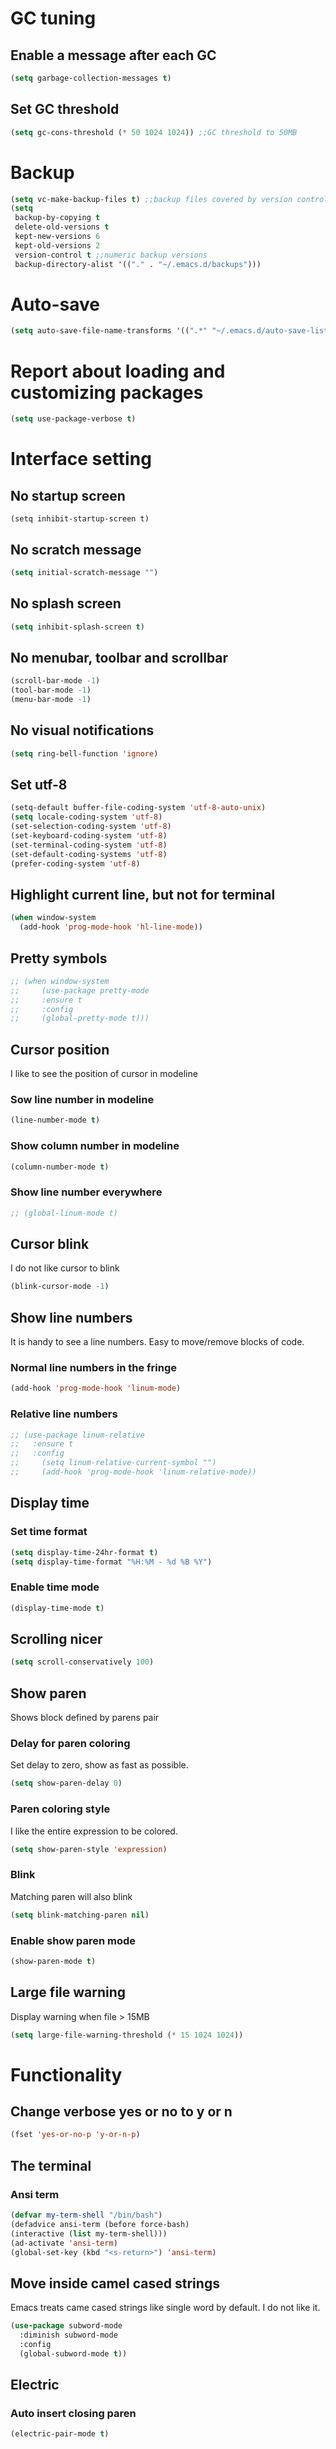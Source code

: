 * GC tuning
** Enable a message after each GC
#+BEGIN_SRC emacs-lisp
  (setq garbage-collection-messages t)
#+END_SRC
** Set GC threshold
#+BEGIN_SRC emacs-lisp
(setq gc-cons-threshold (* 50 1024 1024)) ;;GC threshold to 50MB
#+END_SRC

* Backup
#+BEGIN_SRC emacs-lisp
  (setq vc-make-backup-files t) ;;backup files covered by version control
  (setq
   backup-by-copying t
   delete-old-versions t
   kept-new-versions 6
   kept-old-versions 2
   version-control t ;;numeric backup versions
   backup-directory-alist '(("." . "~/.emacs.d/backups")))
#+END_SRC

* Auto-save
#+BEGIN_SRC emacs-lisp
  (setq auto-save-file-name-transforms '((".*" "~/.emacs.d/auto-save-list/" t)))
#+END_SRC

* Report about loading and customizing packages
#+BEGIN_SRC emacs-lisp
  (setq use-package-verbose t)
#+END_SRC

* Interface setting
** No startup screen
#+BEGIN_SRC emacd-lisp
  (setq inhibit-startup-screen t)
#+END_SRC
** No scratch message
#+BEGIN_SRC emacs-lisp
  (setq initial-scratch-message "")
#+END_SRC
** No splash screen
#+BEGIN_SRC emacs-lisp
  (setq inhibit-splash-screen t)
#+END_SRC
** No menubar, toolbar and scrollbar
#+BEGIN_SRC emacs-lisp
  (scroll-bar-mode -1)
  (tool-bar-mode -1)
  (menu-bar-mode -1)
#+END_SRC
** No visual notifications
#+BEGIN_SRC emacs-lisp
  (setq ring-bell-function 'ignore)
#+END_SRC
** Set utf-8
#+BEGIN_SRC emacs-lisp
  (setq-default buffer-file-coding-system 'utf-8-auto-unix)
  (setq locale-coding-system 'utf-8)
  (set-selection-coding-system 'utf-8)
  (set-keyboard-coding-system 'utf-8)
  (set-terminal-coding-system 'utf-8)
  (set-default-coding-systems 'utf-8)
  (prefer-coding-system 'utf-8)
#+END_SRC
** Highlight current line, but not for terminal
#+BEGIN_SRC emacs-lisp
  (when window-system
    (add-hook 'prog-mode-hook 'hl-line-mode))
#+END_SRC
** Pretty symbols
#+BEGIN_SRC emacs-lisp
;; (when window-system
;;     (use-package pretty-mode
;;     :ensure t
;;     :config
;;     (global-pretty-mode t)))
#+END_SRC
** Cursor position
   I like to see the position of cursor in modeline
*** Sow line number in modeline
#+BEGIN_SRC emacs-lisp
  (line-number-mode t)
#+END_SRC
*** Show column number in modeline
#+BEGIN_SRC emacs-lisp
  (column-number-mode t)
#+END_SRC
*** Show line number everywhere
#+BEGIN_SRC emacs-lisp
;; (global-linum-mode t)
#+END_SRC
** Cursor blink
   I do not like cursor to blink
#+BEGIN_SRC emacs-lisp
  (blink-cursor-mode -1)
#+END_SRC
** Show line numbers
   It is handy to see a line numbers. Easy to move/remove blocks of code.
*** Normal line numbers in the fringe
#+BEGIN_SRC emacs-lisp
  (add-hook 'prog-mode-hook 'linum-mode)
#+END_SRC
*** Relative line numbers
#+BEGIN_SRC emacs-lisp
;; (use-package linum-relative
;;   :ensure t
;;   :config
;;     (setq linum-relative-current-symbol "")
;;     (add-hook 'prog-mode-hook 'linum-relative-mode))
#+END_SRC
** Display time
*** Set time format
#+BEGIN_SRC emacs-lisp
  (setq display-time-24hr-format t)
  (setq display-time-format "%H:%M - %d %B %Y")
#+END_SRC
*** Enable time mode
#+BEGIN_SRC emacs-lisp
  (display-time-mode t)
#+END_SRC
** Scrolling nicer
#+BEGIN_SRC emacs-lisp
  (setq scroll-conservatively 100)
#+END_SRC
** Show paren
   Shows block defined by parens pair
*** Delay for paren coloring
    Set delay to zero, show as fast as possible.
#+BEGIN_SRC emacs-lisp
  (setq show-paren-delay 0)
#+END_SRC
*** Paren coloring style
    I like the entire expression to be colored.
#+BEGIN_SRC emacs-lisp
  (setq show-paren-style 'expression)
#+END_SRC
*** Blink
    Matching paren will also blink
#+BEGIN_SRC emacs-lisp
  (setq blink-matching-paren nil)
#+END_SRC
*** Enable show paren mode
#+BEGIN_SRC emacs-lisp
  (show-paren-mode t)
#+END_SRC
** Large file warning
   Display warning when file > 15MB
#+BEGIN_SRC emacs-lisp
  (setq large-file-warning-threshold (* 15 1024 1024))
#+END_SRC

* Functionality
** Change verbose yes or no to y or n
#+BEGIN_SRC emacs-lisp
  (fset 'yes-or-no-p 'y-or-n-p)
#+END_SRC
** The terminal
*** Ansi term
#+BEGIN_SRC emacs-lisp
  (defvar my-term-shell "/bin/bash")
  (defadvice ansi-term (before force-bash)
  (interactive (list my-term-shell)))
  (ad-activate 'ansi-term)
  (global-set-key (kbd "<s-return>") 'ansi-term)
#+END_SRC
** Move inside camel cased strings
   Emacs treats came cased strings like single word by default.
   I do not like it.
#+BEGIN_SRC emacs-lisp
  (use-package subword-mode
    :diminish subword-mode
    :config
    (global-subword-mode t))
#+END_SRC
** Electric
*** Auto insert closing paren
#+BEGIN_SRC emacs-lisp
  (electric-pair-mode t)
#+END_SRC
*** Auto indent
#+BEGIN_SRC emacs-lisp
  (electric-indent-mode t)
#+END_SRC
** Indent
*** Disable indent via tab
    Use spaces instead of tabs.
#+BEGIN_SRC emacs-lisp
  (setq-default indent-tabs-mode nil) ;;do not use tabs for indentation
#+END_SRC
*** Tab width
    Use 2 spaces instead of tab
#+BEGIN_SRC emacs-lisp
  (setq-default tab-width 2) ;;use 2 spaces instead of tab
#+END_SRC
*** Smart tab
    Indent or complete
#+BEGIN_SRC emacs-lisp
  (setq tab-always-indent 'complete)
#+END_SRC

* Dired
** Always delete and copy recursively
#+BEGIN_SRC emacs-lisp
  (setq dired-recursive-deletes 'always)
  (setq dired-recursive-copies 'always)
#+END_SRC

* Hideshow
  Hide show mode.
  za - toggle
  zc - close
  zo - open
  zm - close all
  zr - open all
#+BEGIN_SRC emacs-lisp
  (use-package hs-minor-mode
    :diminish hs-minor-mode
    :config
    (add-hook 'prog-mode-hook (lambda () (hs-minor-mode t))))
#+END_SRC

* Other
#+BEGIN_SRC emacs-lisp
  (setq sentence-end-double-space nil)
  (setq visible-bell t)

  (setq resize-mini-windows t)
  (setq max-mini-window-height 0.33)

  (setq-default fill-column 80) ;;linewrapping after 80
  (setq-default c-basic-offset 4) ;;offset used by + & -
#+END_SRC

* Org mode
** Org
The org mode
#+BEGIN_SRC emacs-lisp
  (use-package org
    :init
    (setq org-startup-indented t)
    (setq org-log-done t))
#+END_SRC
** Org-bullets
Makes org bullets look much better
#+BEGIN_SRC emacs-lisp
  (use-package org-bullets
    :ensure t
    :config
    (add-hook 'org-mode-hook (lambda () (org-bullets-mode t))))
#+END_SRC

* Secret
#+BEGIN_SRC emacs-lisp
  (if (file-exists-p "~/.emacs.secrets")
      (load-file "~/.emacs.secrets"))
#+END_SRC

* Fonts
  Set default font
#+BEGIN_SRC emacs-lisp
  (when (member "SourceCodePro Nerd Font Mono" (font-family-list))
    (set-face-attribute 'default nil :font "SourceCodePro Nerd Font Mono" :height 110))
#+END_SRC

* Exec path
#+BEGIN_SRC emacs-lisp
  ;; common exec path
  (add-to-list 'exec-path "/usr/local/bin")
  ;; stack bin mac
  (add-to-list 'exec-path "/Users/valeriy/.local/bin")
  ;; stack bin linux
  (add-to-list 'exec-path "/home/vagrant/.local/bin")
  ;; nvm node location
  (add-to-list 'exec-path "/home/vagrant/.nvm/versions/node/v6.13.0/bin")
#+END_SRC

* Theme
** Light themes
  #+BEGIN_SRC emacs-lisp
    ;; Fontify the whole line for headings (with a background color).
    (setq org-fontify-whole-heading-line t)

    ;; ***
    ;; (use-package tommyh-theme
    ;;   :ensure t
    ;;   :config
    ;;   (load-theme 'tommyh t)
    ;;   :pin melpa)

    ;; **
    ;; (use-package tango-plus-theme
    ;;   :ensure t
    ;;   :config
    ;;   (load-theme 'tango-plus t)
    ;;   :pin melpa)

    ;; ***
    ;; (use-package greymatters-theme
    ;;   :ensure t
    ;;   :config
    ;;   (load-theme 'greymatters t)
    ;;   :pin melpa)

    ;; (use-package solarized-theme
    ;; :ensure t
    ;; :config
    ;; (load-theme 'solarized-light t)
    ;; (custom-set-faces
    ;;     '(mode-line ((t (:background "#eee8d5" :foreground "#657b83" :box (:line-width 1 :color "#eee8d5" :style unspecified) :overline nil :underline nil))))
    ;;     '(mode-line-inactive ((t (:background "#fdf6e3" :foreground "#93a1a1" :box (:line-width 1 :color "#eee8d5" :style unspecified) :overline nil :underline nil)))))
    ;; :pin melpa-stable)

    ;; (load-theme 'leuven t)

    (use-package doneburn-theme
      :ensure t
      :config (load-theme 'doneburn 'no-confirm))

  #+END_SRC

** Dark themes
   #+BEGIN_SRC emacs-lisp
     ;; (use-package monokai-theme
     ;;   :ensure t
     ;;   :config
     ;;   (load-theme 'monokai t)
     ;;   :pin melpa-stable)

     ;; (use-package zenburn-theme
     ;;   :ensure t
     ;;   :config
     ;;   (load-theme 'zenburn t)
     ;;   :pin melpa-stable)

     ;; (use-package dracula-theme
     ;;   :ensure t
     ;;   :config
     ;;   (load-theme 'dracula t)
     ;;   :pin melpa)
     ;; (use-package zerodark-theme
     ;;   :ensure t
     ;;   :init
     ;;     (load-theme 'zerodark t))
   #+END_SRC

* Beacon
  Highlight cursor after switching buffer
#+BEGIN_SRC emacs-lisp
  (use-package beacon
    :ensure t
    :diminish beacon-mode
    :config
    (beacon-mode t))
#+END_SRC

* Rainbow
  When emacs encoumters a hex color, it will auto highlight it
#+BEGIN_SRC emacs-lisp
  (use-package rainbow-mode
    :ensure t
    :diminish rainbow-mode
    :config
    (add-hook 'prog-mode-hook #'rainbow-mode))
#+END_SRC

* Rainbow delimiters
  Display each level of parens with different color
#+BEGIN_SRC emacs-lisp
  (use-package rainbow-delimiters
    :ensure t
    :config
    (add-hook 'prog-mode-hook #'rainbow-delimiters-mode)
    :pin melpa-stable)
#+END_SRC

* Highlight symbol
  Highlight selected symbol, different color for each.
#+BEGIN_SRC emacs-lisp
  (use-package highlight-symbol
    :ensure t
    :config
    (evil-leader/set-key
      "hl" 'highlight-symbol)
    :pin melpa-stable)
#+END_SRC

* Popup kill-ring
** Set max kill-ring entries
   Default value is 60, I require a bit more sometime.
#+BEGIN_SRC emacs-lisp
  (setq kill-ring-max 100)
#+END_SRC
** Enamble popup-kill-ring
#+BEGIN_SRC emacs-lisp
  (use-package popup-kill-ring
    :ensure t
    :bind ("M-y" . popup-kill-ring))
#+END_SRC

* Flycheck
#+BEGIN_SRC emacs-lisp
  (use-package flycheck
    :ensure t
    :pin melpa-stable)
#+END_SRC

* Evil
** Evil
#+BEGIN_SRC emacs-lisp
  (use-package evil
    :ensure t
    :init
    (setq evil-shift-width 2)
    :config
    (evil-mode t)
    (evilnc-default-hotkeys)
    :pin melpa-stable)
#+END_SRC
** Evil leader
#+BEGIN_SRC emacs-lisp
  (use-package evil-leader
    :ensure t
    :after (evil)
    :config
    (evil-leader/set-leader "<SPC>")
    (evil-leader/set-key
      "f" 'find-file
      "b" 'switch-to-buffer
      "k" 'kill-buffer
      "gg" 'grep
      "ms" 'bookmark-set
      "md" 'bookmark-delete
      "mr" 'bookmark-rename
      "ml" 'helm-bookmarks
      "li" 'linum-mode)
    (global-evil-leader-mode t)
    :pin melpa-stable)
#+END_SRC
** Nerd commenter
#+BEGIN_SRC emacs-lisp
  (use-package evil-nerd-commenter
    :ensure t
    :after (evil)
    :config
    (evil-leader/set-key
      "ci" 'evilnc-comment-or-uncomment-lines
      "cl" 'evilnc-quick-comment-or-uncomment-to-the-line
      "ll" 'evilnc-quick-comment-or-uncomment-to-the-line
      "cc" 'evilnc-copy-and-comment-lines
      "cp" 'evilnc-comment-or-uncomment-paragraphs
      "cr" 'comment-or-uncomment-region
      "cv" 'evilnc-toggle-invert-comment-line-by-line
      "."  'evilnc-copy-and-comment-operator
      "\\" 'evilnc-comment-operator ; if you prefer backslash key
      )
    :pin melpa-stable)
#+END_SRC

* Spaceline
#+BEGIN_SRC emacs-lisp
  ;; (use-package spaceline
  ;;   :ensure t
  ;;   :after (evil)
  ;;   :init
  ;;   ;; (setq powerline-image-apple-rgb t)
  ;;   (setq powerline-default-separator 'utf-8)
  ;;   (require 'spaceline-config)
  ;;   (spaceline-spacemacs-theme)
  ;;   (setq spaceline-highlight-face-func 'spaceline-highlight-face-evil-state)
  ;;   (set-face-attribute 'spaceline-evil-emacs nil :background "#be84ff")
  ;;   (set-face-attribute 'spaceline-evil-insert nil :background "#5fd7ff")
  ;;   (set-face-attribute 'spaceline-evil-motion nil :background "#ae81ff")
  ;;   (set-face-attribute 'spaceline-evil-normal nil :background "#a6e22e")
  ;;   (set-face-attribute 'spaceline-evil-replace nil :background "#f92672")
  ;;   (set-face-attribute 'spaceline-evil-visual nil :background "#fd971f")
  ;;   (spaceline-helm-mode)
  ;;   (setq-default
  ;;   powerline-height 20
  ;;   powerline-gui-use-vcs-glyph t
  ;;   spaceline-minor-modes-separator " ")
  ;;   ;; :config
  ;;   ;; (setq powerline-default-separator 'wave)
  ;;   :pin melpa-stable)
#+END_SRC

* Neo tree
#+BEGIN_SRC emacs-lisp
  (use-package neotree
    :ensure t
    :init
    (setq neo-theme 'ascii)
    :config
    (evil-leader/set-key
      "t" 'neotree-toggle)
    (add-hook 'neotree-mode-hook
              (lambda ()
                (evil-local-set-key 'normal (kbd "q") 'neotree-hide)
                (evil-local-set-key 'normal (kbd "I") 'neotree-hidden-file-toggle)
                (evil-local-set-key 'normal (kbd "z") 'neotree-stretch-toggle)
                (evil-local-set-key 'normal (kbd "RET") 'neotree-enter)
                (evil-local-set-key 'normal (kbd "g") 'neotree-refresh)
                (evil-local-set-key 'normal (kbd "c") 'neotree-create-node)
                (evil-local-set-key 'normal (kbd "d") 'neotree-delete-node)
                (evil-local-set-key 'normal (kbd "r") 'neotree-rename-node)
                (evil-local-set-key 'normal (kbd "s") 'neotree-enter-vertical-split)
                (evil-local-set-key 'normal (kbd "S") 'neotree-enter-horizontal-split)))
    :pin melpa-stable)
#+END_SRC

* Which key
#+BEGIN_SRC emacs-lisp
  (use-package which-key
    :ensure t
    :diminish which-key-mode
    :init
    (setq which-key-sort-order 'which-key-key-order-alpha)
    :config
    (which-key-mode t)
    :pin melpa-stable)
#+END_SRC

* Company
  Delay 0 to make it appear fast, after typing 2 chars.
#+BEGIN_SRC emacs-lisp
  (use-package company
    :ensure t
    :config
    (setq company-idle-delay 0.3)
    (setq company-show-numbers t)
    (setq company-minimum-prefix-length 3)
    (add-hook 'prog-mode-hook #'company-mode)
    (define-key company-active-map (kbd "M-n") nil)
    (define-key company-active-map (kbd "M-p") nil)
    (define-key company-active-map (kbd "C-n") #'company-select-next)
    (define-key company-active-map (kbd "C-p") #'company-select-previous)
    (define-key company-active-map (kbd "SPC") #'company-abort)
    :pin melpa-stable)
#+END_SRC

* Yasnippet
  Awesome snippets plugin, supports event elisp code to be executed.
#+BEGIN_SRC emacs-lisp
  (use-package yasnippet
    :ensure t
    :diminish yas-minor-mode
    :config
    (yas-global-mode t)
    (yas-reload-all)
    (evil-leader/set-key
      "yi" 'yas-insert-snippet)
    :pin melpa-stable)
#+END_SRC

* Goto change
#+BEGIN_SRC emacs-lisp
  (use-package goto-chg
    :ensure t
    :commands goto-last-change
    :pin melpa-stable)
#+END_SRC

* Whitespace removing on sace
#+BEGIN_SRC emacs-lisp
  (use-package whitespace
    :ensure t
    :diminish whitespace-mode
    :init
    (dolist (hook '(prog-mode-hook text-mode-hook))
      (add-hook hook #'whitespace-mode))
    (add-hook 'before-save-hook #'whitespace-cleanup)
    :config
    (setq whitespace-line-column 80) ;; limit line length
    (setq whitespace-style '(face tabs empty trailing lines-tail)))
#+END_SRC

* Undo tree
#+BEGIN_SRC emacs-lisp
  (use-package undo-tree
    :ensure t
    :diminish undo-tree-mode
    :bind* (("M-m u" . undo-tree-undo)
            ("M-m r" . undo-tree-redo)
            ("M-m U" . undo-tree-visualize))
    :config
    (global-undo-tree-mode t)
    (setq undo-tree-visualizer-timestamps t)
    (setq undo-tree-visualizer-diff t)
    :pin melpa)
#+END_SRC

* Magit
#+BEGIN_SRC emacs-lisp
  (use-package magit
    :ensure t
    :commands (magit-status magit-blame magit-blame-quit magit-log)
    :init
    (evil-leader/set-key
      "gs" 'magit-status
      "gb" 'magit-blame
      "gB" 'magit-blame-quit
      "gl" 'magit-log)
    :pin melpa-stable)
#+END_SRC

* Projectile
  Good project manager
** Enable globally
#+BEGIN_SRC emacs-lisp
  (use-package projectile
    :ensure t
    :diminish projectile-mode
    :bind* (("M-m SPC d"   . projectile-find-file)
            ("M-m SPC D"   . projectile-switch-project)
            ("M-m SPC TAB" . projectile-find-other-file))
    :init
    (setq projectile-file-exists-remote-cache-expire (* 10 60))
    :config
    (projectile-global-mode t))
#+END_SRC

* Helm
** Helm
#+BEGIN_SRC emacs-lisp
  (use-package helm
    :ensure t
    :diminish helm-mode
    :config
    (require 'helm-config)
    (global-set-key (kbd "M-x") 'helm-M-x)
    (global-set-key (kbd "C-x b") 'helm-buffers-list)
    (global-set-key (kbd "C-x r b") 'helm-bookmarks);; making: C-x r m, C-x r b
    (helm-mode 1)
    (evil-leader/set-key
      "ho" 'helm-occur
      "hr" 'helm-register
      "ht" 'helm-top
      "hm" 'helm-mini
      "hb" 'helm-buffers-list
      "hk" 'helm-show-kill-ring)
    :pin melpa-stable)
#+END_SRC
** Helm projectile
   Helm integration with projectile
#+BEGIN_SRC emacs-lisp
  (use-package helm-projectile
    :ensure t
    :after (projectile helm)
    :bind* (("M-m SPC p" . helm-projectile))
    :init
    (setq projectile-completion-systtem 'helm)
    :config
    (evil-leader/set-key
      "pf" 'helm-projectile-find-file
      "pp" 'helm-projectile)
    :pin melpa-stable)
#+END_SRC

* Haskell
** haskell mode
#+BEGIN_SRC emacs-lisp
  (use-package haskell-mode
    :ensure t
    :mode ("\\.hs$" . haskell-mode)
    :config
    :pin melpa-stable)
#+END_SRC
** intero minor mode
#+BEGIN_SRC emacs-lisp
  (use-package intero
    :ensure t
    :after (haskell-mode)
    :config
    (add-hook 'haskell-mode-hook #'intero-mode)
    :pin melpa)
#+END_SRC
** hindent
#+BEGIN_SRC emacs-lisp
  (use-package hindent
    :ensure t
    :after (intero)
    :config
    (add-hook 'haskell-mode-hook #'hindent-mode)
    :pin melpa-stable)
#+END_SRC

* WEB
#+BEGIN_SRC emacs-lisp
  (use-package web-mode
    :ensure t
    :mode ("\\.html$" . web-mode)
    :pin melpa-stable)
#+END_SRC

* JavaScript
** js2 mode
#+BEGIN_SRC emacs-lisp
  (use-package js2-mode
    :ensure t
    :mode ("\\.js$" . js2-mode)
    :config
    :pin melpa-stable)
#+END_SRC
** JSX
#+BEGIN_SRC emacs-lisp
  (use-package jsx-mode
    :ensure t
    :after (js2-mode)
    :pin melpa-stable)
#+END_SRC

* Typescript
#+BEGIN_SRC emacs-lisp
  (use-package tide
    :ensure t
    :pin melpa-stable)

  (defun setup-tide-mode ()
    (interactive)
    (tide-setup)
    (flycheck-mode +1)
    (setq flycheck-check-syntax-automatically '(save mode-enabled))
    (eldoc-mode +1)
    (tide-hl-identifier-mode +1)
    ;; company is an optional dependency. You have to
    ;; install it separately via package-install
    ;; `M-x package-install [ret] company`
    (company-mode +1))

  ;; aligns annotation to the right hand side
  (setq company-tooltip-align-annotations t)

  ;; formats the buffer before saving
  (add-hook 'before-save-hook 'tide-format-before-save)

  (add-hook 'typescript-mode-hook #'setup-tide-mode)
#+END_SRC

* LESS & CSS
#+BEGIN_SRC emacs-lisp
  (use-package less-css-mode
    :ensure t
    :mode ("\\.css\\'" "\\.less\\'")
    :pin melpa-stable)
#+END_SRC

* JSON
#+BEGIN_SRC emacs-lisp
  (use-package json-mode
    :ensure t
    :mode "\\.json$"
    :pin melpa-stable)
#+END_SRC

* YAML
  #+BEGIN_SRC emacs-lisp
    (use-package yaml-mode
      :ensure t
      :mode "\\.yml$"
      :pin melpa-stable)
  #+END_SRC

* Markdown
  #+BEGIN_SRC emacs-lisp
    (use-package markdown-mode
      :ensure t
      :mode ("\\.markdown\\'" "\\.mkd\\'" "\\.md\\'")
      :pin melpa-stable)
  #+END_SRC
